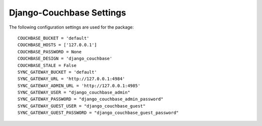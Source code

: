 .. _ref-settings:

=========================
Django-Couchbase Settings
=========================

The following configuration settings are used for the package::

    COUCHBASE_BUCKET = 'default'
    COUCHBASE_HOSTS = ['127.0.0.1']
    COUCHBASE_PASSWORD = None
    COUCHBASE_DESIGN = 'django_couchbase'
    COUCHBASE_STALE = False
    SYNC_GATEWAY_BUCKET = 'default'
    SYNC_GATEWAY_URL = 'http://127.0.0.1:4984'
    SYNC_GATEWAY_ADMIN_URL = 'http://127.0.0.1:4985'
    SYNC_GATEWAY_USER = "django_couchbase_admin"
    SYNC_GATEWAY_PASSWORD = "django_couchbase_admin_password"
    SYNC_GATEWAY_GUEST_USER = "django_couchbase_guest"
    SYNC_GATEWAY_GUEST_PASSWORD = "django_couchbase_guest_password"
